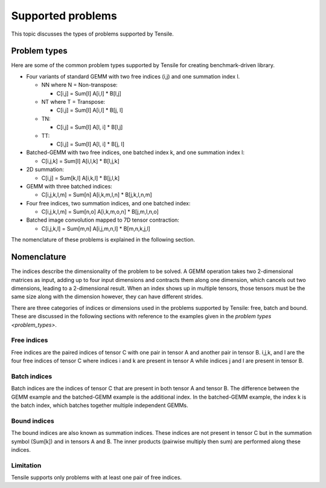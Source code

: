 .. meta::
  :description: Tensile is a tool for creating a benchmark-driven backend library for GEMM
  :keywords: Tensile supported problems, GEMM, Tensor

.. _supported-problems:

===================
Supported problems
===================

This topic discusses the types of problems supported by Tensile.


Problem types
===============

Here are some of the common problem types supported by Tensile for creating benchmark-driven library.

- Four variants of standard GEMM with two free indices (i,j) and one summation index l.

  - NN where N = Non-transpose:

    - C[i,j] = Sum[l] A[i,l] * B[l,j]

  - NT where T = Transpose:

    - C[i,j] = Sum[l] A[i,l] * B[j, l]

  - TN:

    - C[i,j] = Sum[l] A[l, i] * B[l,j]

  - TT:

    - C[i,j] = Sum[l] A[l, i] * B[j, l]

- Batched-GEMM with two free indices, one batched index k, and one summation index l:

  - C[i,j,k] = Sum[l] A[i,l,k] * B[l,j,k]

- 2D summation:

  - C[i,j] = Sum[k,l] A[i,k,l] * B[j,l,k]

- GEMM with three batched indices:

  - C[i,j,k,l,m] = Sum[n] A[i,k,m,l,n] * B[j,k,l,n,m]

- Four free indices, two summation indices, and one batched index:

  - C[i,j,k,l,m] = Sum[n,o] A[i,k,m,o,n] * B[j,m,l,n,o]

- Batched image convolution mapped to 7D tensor contraction:

  - C[i,j,k,l] = Sum[m,n] A[i,j,m,n,l] * B[m,n,k,j,l]

The nomenclature of these problems is explained in the following section.

Nomenclature
==============

The indices describe the dimensionality of the problem to be solved. A GEMM operation takes two 2-dimensional matrices as input, adding up to four input dimensions and contracts them along one dimension, which cancels out two dimensions, leading to a 2-dimensional result.
When an index shows up in multiple tensors, those tensors must be the same size along with the dimension however, they can have different strides.

There are three categories of indices or dimensions used in the problems supported by Tensile: free, batch and bound. These are discussed in the following sections with reference to the examples given in the `problem types <problem_types>`.

Free indices
-------------

Free indices are the paired indices of tensor C with one pair in tensor A and another pair in tensor B. i,j,k, and l are the four free indices of tensor C where indices i and k are present in tensor A while indices j and l are present in tensor B.

Batch indices
---------------

Batch indices are the indices of tensor C that are present in both tensor A and tensor B.
The difference between the GEMM example and the batched-GEMM example is the additional index.
In the batched-GEMM example, the index k is the batch index, which batches together multiple independent GEMMs.

Bound indices
---------------

The bound indices are also known as summation indices. These indices are not present in tensor C but in the summation symbol (Sum[k]) and in tensors A and B. The inner products (pairwise multiply then sum) are performed along these indices.

Limitation
-------------

Tensile supports only problems with at least one pair of free indices.
